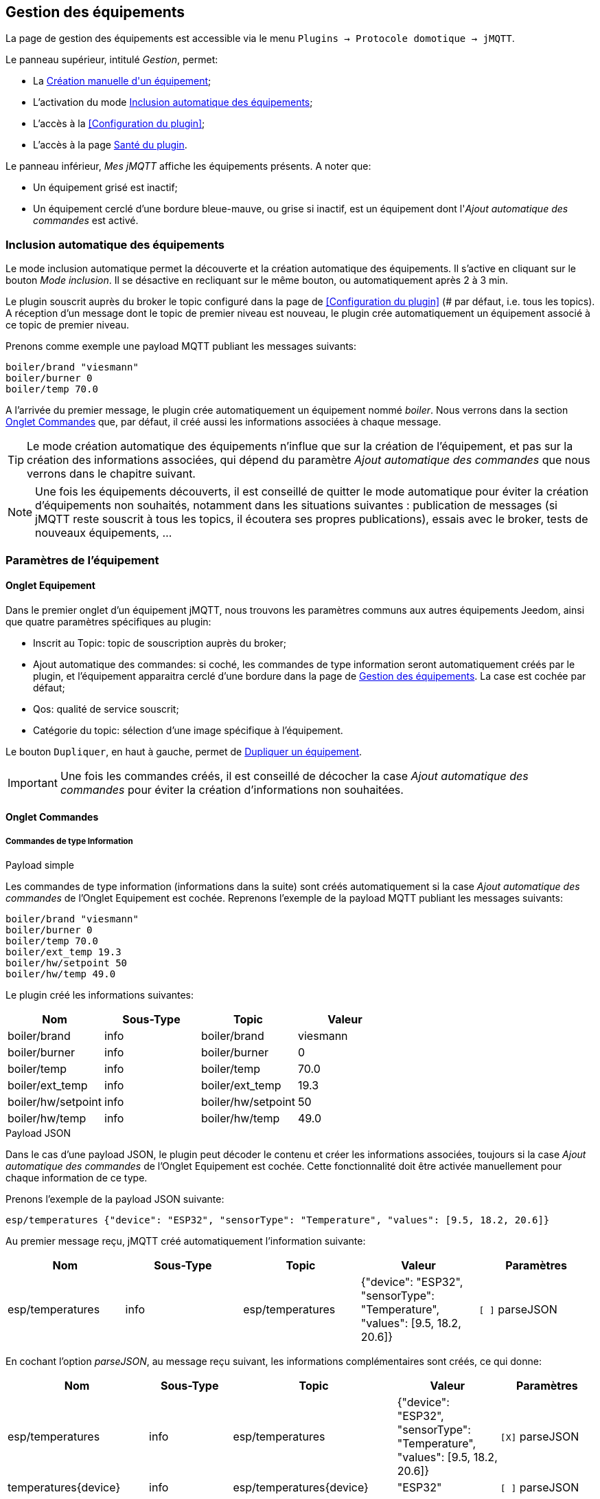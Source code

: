 == Gestion des équipements

La page de gestion des équipements est accessible via le menu `Plugins -> Protocole domotique -> jMQTT`.

Le panneau supérieur, intitulé _Gestion_, permet:

   - La <<Création manuelle d\'un équipement>>;
   - L'activation du mode <<Inclusion automatique des équipements>>;
   - L'accès à la <<Configuration du plugin>>;
   - L'accès à la page <<Santé du plugin>>.

Le panneau inférieur, _Mes jMQTT_ affiche les équipements présents. A noter que:
   
   - Un équipement grisé est inactif;
   - Un équipement cerclé d'une bordure bleue-mauve, ou grise si inactif, est un équipement dont l'_Ajout automatique des commandes_ est activé.
   

=== Inclusion automatique des équipements

Le mode inclusion automatique permet la découverte et la création automatique des équipements. Il s'active en cliquant sur le bouton _Mode inclusion_. Il se désactive en recliquant sur le même bouton, ou automatiquement après 2 à 3 min.

Le plugin souscrit auprès du broker le topic configuré dans la page de <<Configuration du plugin>> (# par défaut, i.e. tous les topics). A réception d'un message dont le topic de premier niveau est nouveau, le plugin crée automatiquement un équipement associé à ce topic de premier niveau.

Prenons comme exemple une payload MQTT publiant les messages suivants:
....
boiler/brand "viesmann"
boiler/burner 0
boiler/temp 70.0
....

A l'arrivée du premier message, le plugin crée automatiquement un équipement nommé _boiler_. Nous verrons dans la section <<Onglet Commandes>> que, par défaut, il créé aussi les informations associées à chaque message. 

TIP: Le mode création automatique des équipements n'influe que sur la création de l'équipement, et pas sur la création des informations associées, qui dépend du paramètre _Ajout automatique des commandes_ que nous verrons dans le chapitre suivant.

NOTE: Une fois les équipements découverts, il est conseillé de quitter le mode automatique pour éviter la création d'équipements non souhaités, notamment dans les situations suivantes : publication de messages (si jMQTT reste souscrit à tous les topics, il écoutera ses propres publications), essais avec le broker, tests de nouveaux équipements, ...

=== Paramètres de l'équipement

==== Onglet Equipement
Dans le premier onglet d'un équipement jMQTT, nous trouvons les paramètres communs aux autres équipements Jeedom, ainsi que quatre paramètres spécifiques au plugin:

   - Inscrit au Topic: topic de souscription auprès du broker;
   - Ajout automatique des commandes: si coché, les commandes de type information seront automatiquement créés par le plugin, et l'équipement apparaitra cerclé d'une bordure dans la page de <<Gestion des équipements>>. La case est cochée par défaut;
   - Qos: qualité de service souscrit;
   - Catégorie du topic: sélection d'une image spécifique à l'équipement.

Le bouton `Dupliquer`, en haut à gauche, permet de <<Dupliquer un équipement>>.

IMPORTANT: Une fois les commandes créés, il est conseillé de décocher la case _Ajout automatique des commandes_ pour éviter la création d'informations non souhaitées.

==== Onglet Commandes

===== Commandes de type Information

.Payload simple
Les commandes de type information (informations dans la suite) sont créés automatiquement si la case _Ajout automatique des commandes_ de l'Onglet Equipement est cochée. Reprenons l'exemple de la payload MQTT publiant les messages suivants:
....
boiler/brand "viesmann"
boiler/burner 0
boiler/temp 70.0
boiler/ext_temp 19.3
boiler/hw/setpoint 50
boiler/hw/temp 49.0
....

Le plugin créé les informations suivantes:

|===
|Nom|Sous-Type|Topic|Valeur

|boiler/brand
|info
|boiler/brand
|viesmann

|boiler/burner
|info
|boiler/burner
|0

|boiler/temp
|info
|boiler/temp
|70.0

|boiler/ext_temp
|info
|boiler/ext_temp
|19.3

|boiler/hw/setpoint
|info
|boiler/hw/setpoint
|50

|boiler/hw/temp
|info
|boiler/hw/temp
|49.0
|===

.Payload JSON
Dans le cas d'une payload JSON, le plugin peut décoder le contenu et créer les informations associées, toujours si la case _Ajout automatique des commandes_ de l'Onglet Equipement est cochée. Cette fonctionnalité doit être activée manuellement pour chaque information de ce type.

Prenons l'exemple de la payload JSON suivante:
....
esp/temperatures {"device": "ESP32", "sensorType": "Temperature", "values": [9.5, 18.2, 20.6]}
....

Au premier message reçu, jMQTT créé automatiquement l'information suivante:
|===
|Nom|Sous-Type|Topic|Valeur|Paramètres

|esp/temperatures
|info
|esp/temperatures
|{"device": "ESP32", "sensorType": "Temperature", "values": [9.5, 18.2, 20.6]}
|`[ ]` parseJSON
|===

En cochant l'option _parseJSON_, au message reçu suivant, les informations complémentaires sont créés, ce qui donne:

|===
|Nom|Sous-Type|Topic|Valeur|Paramètres

|esp/temperatures
|info
|esp/temperatures
|{"device": "ESP32", "sensorType": "Temperature", "values": [9.5, 18.2, 20.6]}
|`[X]` parseJSON

|temperatures{device}
|info
|esp/temperatures{device}
|"ESP32"
|`[ ]` parseJSON

|temperatures{sensorType}
|info
|esp/temperatures{sensorType}
|"Temperature"
|`[ ]` parseJSON

|temperatures{values}
|info
|esp/temperatures{values}
|[9.5, 18.2, 20.6]
|`[ ]` parseJSON

|===

Enfin, le vecteur des températures peut également être séparé en cochant la case  _parseJSON_, pour finalement obtenir:

|===
|Nom|Sous-Type|Topic|Valeur|Paramètres

|esp/temperatures
|info
|esp/temperatures
|{"device": "ESP32", "sensorType": "Temperature", "values": [9.5, 18.2, 20.6]}
|`[X]` parseJSON

|temperatures{device}
|info
|esp/temperatures{device}
|"ESP32"
|`[ ]` parseJSON

|temperatures{sensorType}
|info
|esp/temperatures{sensorType}
|"Temperature"
|`[ ]` parseJSON

|temperatures{values}
|info
|esp/temperatures{values}
|[9.5, 18.2, 20.6]
|`[X]` parseJSON

|temperatures{values}{0}
|info
|esp/temperatures{values}{0}
|9.5
|`[ ]` parseJSON

|temperatures{values}{1}
|info
|esp/temperatures{values}{1}
|18.2
|`[ ]` parseJSON

|temperatures{values}{2}
|info
|esp/temperatures{values}{2}
|20.6
|`[ ]` parseJSON

|===

NOTE: Le nom des commandes peut être modifié comme souhaité, jMQTT se base sur le champ Topic pour associer la bonne valeur. 

===== Commandes de type Action

Les commandes de type action permettent au plugin jMQTT de publier sur le broker MQTT. Pour cela, créer une commande via le bouton _+ Ajouter une commande action_ et remplir les champs selon le besoin:

    * Nom: champ libre;
    * Valeur par défaut de la commande: pour lier la valeur de la commande affichée sur le dashboard à une commande de type Information (exemple https://www.jeedom.com/forum/viewtopic.php?f=96&t=32675&p=612364#p602740[ici]);
    * Sous-type: voir exemples ci-dessous;
    * Topic: topic de publication;
    * Valeur: définit la valeur publiée, i.e. la payload en langage MQTT, voir exemples ci-dessous;
    * Retain: si coché, la valeur sera persistante (conservée par le broker et publiée vers tout nouveau souscripteur);
    * Qos: niveau de qualité de service utilisé pour publier la commande (1 par défaut).

.Sous-type Défaut
Les exemples du tableau suivant:

|===
|Nom|Sous-Type|Topic|Valeur

|set_hw_setpoint
|action - Défaut
|`hw/setpoint/set`
|`40`

|set_hw_setpoint
|action - Défaut
|`hw/set`
|`{"name": "setpoint", "value": 40}`

|set_hw_setpoint
|action - Défaut
|`hw/set`
|`{"name": "setpoint", "value": \#[home][boiler][hw_setpoint]#}`

|===

Publieront respectivement:
....
hw/setpoint/set 40
hw/set {"name": "setpoint", "value": 40}
hw/set {"name": "setpoint", "value": 45}
....
En supposant que `\#[home][boiler][hw_setpoint]#` a pour valeur 45.


.Sous-type Curseur
Les configurations suivantes publieront la valeur saisie via un widget de type curseur:

|===
|Nom|Sous-Type|Topic|Valeur

|set_hw_setpoint
|action - Curseur
|`hw/setpoint/set`
|`\#slider#`

|set_hw_setpoint
|action - Curseur
|`hw/set`
|`{"name": "setpoint", "value": \#slider#}`
|===
Soit respectivement, en supposant que la valeur du curseur est 50:
....
hw/setpoint/set 50
hw/set {"name": "setpoint", "value": 50}
....

.Sous-type Message
Pour un message dont le titre est `ecs` et le contenu est `50`, la configuration ci-après publiera:
....
boiler {"setpoint": "ecs", "value": 50}
....

|===
|Nom|Sous-Type|Topic|Valeur

|set_ecs_setpoint
|action - Message
|`boiler`
|`{"setpoint": "\#title#", "value": \#message#}`
|===

.Sous-type Couleur
La configuration suivante publiera le code couleur sélectionnée via un widget sélecteur de couleur, par exemple:
....
room/lamp/color #e63939
....

|===
|Nom|Sous-Type|Topic|Valeur

|set_color
|action - Couleur
|`room/lamp/color`
|`\#color#`
|===

=== Création manuelle d\'un équipement

Il est aussi possible de créer manuellement des équipements jMQTT. Cliquer sur le bouton *+* et saisir le nom de l'équipement. Dans la page <<Onglet Equipement>>, le topic de souscription définit les informations qui seront souscrites par l'équipement.

Pour plus d'information sur les topics MQTT, nous conseillons la lecture de https://www.hivemq.com/blog/mqtt-essentials-part-5-mqtt-topics-best-practices[MQTT Essentials Part 5: MQTT Topics & Best Practices].

=== Dupliquer un équipement

Un équipement peut être dupliqué via le bouton `Dupliquer` situé en haut à gauche de la page de configuration de l'équipement.

Une boite de dialogue demande le nom du nouvel équipement. Sont dupliqués:

   * Tous les paramètres de l'équipement y compris les paramètres de configuration avancés, sauf:
     ** Le nom bien sûr,
     ** Le statut _Activer_ : l'équipement est désactivé par défaut,
     ** Le topic de souscription qui est laissé vide;
   * Les commandes de type action y compris leurs paramètres de configuration accessibles via la roue crantée.

IMPORTANT: Le topic des commandes dupliquées de type action doit être modifié manuellement.

NOTE: Les commandes de type info ne sont pas dupliquées. Elles seront découvertes automatiquement après définition du topic de souscription et activation de l'équipement, si la case _Ajout automatique des commandes_ est cochée.

=== Santé du plugin

Ce chapitre est à écrire.

IMPORTANT: La colonne _Status_ n'est pas significative, elle indique toujours OK. Sera corrigé dans une version ultérieure du plugin.

=== L'équipement jeedom

Le plugin jMQTT publie en mode persistant son état de connexion sous le topic  `jeedom/status`. Les valeurs possibles sont `offline` et `online`.

Plus précisément, il publie cet état sous le topic `_Identifiant de connexion_/status`, où l'identifiant de connexion vaut jeedom par défaut et se configure via la page de <<Configuration du plugin>>.

Lorsque Jeedom est en mode <<Inclusion automatique des équipements>>, il créé un équipement, dont le nom est `_Identifiant de connexion_` qui a ce statut en information.

Cet état permet à un équipement externe à Jeedom de connaitre son statut de connexion. Il peut aussi servir en interne Jeedom pour monitorer la connexion au broker via un scénario.